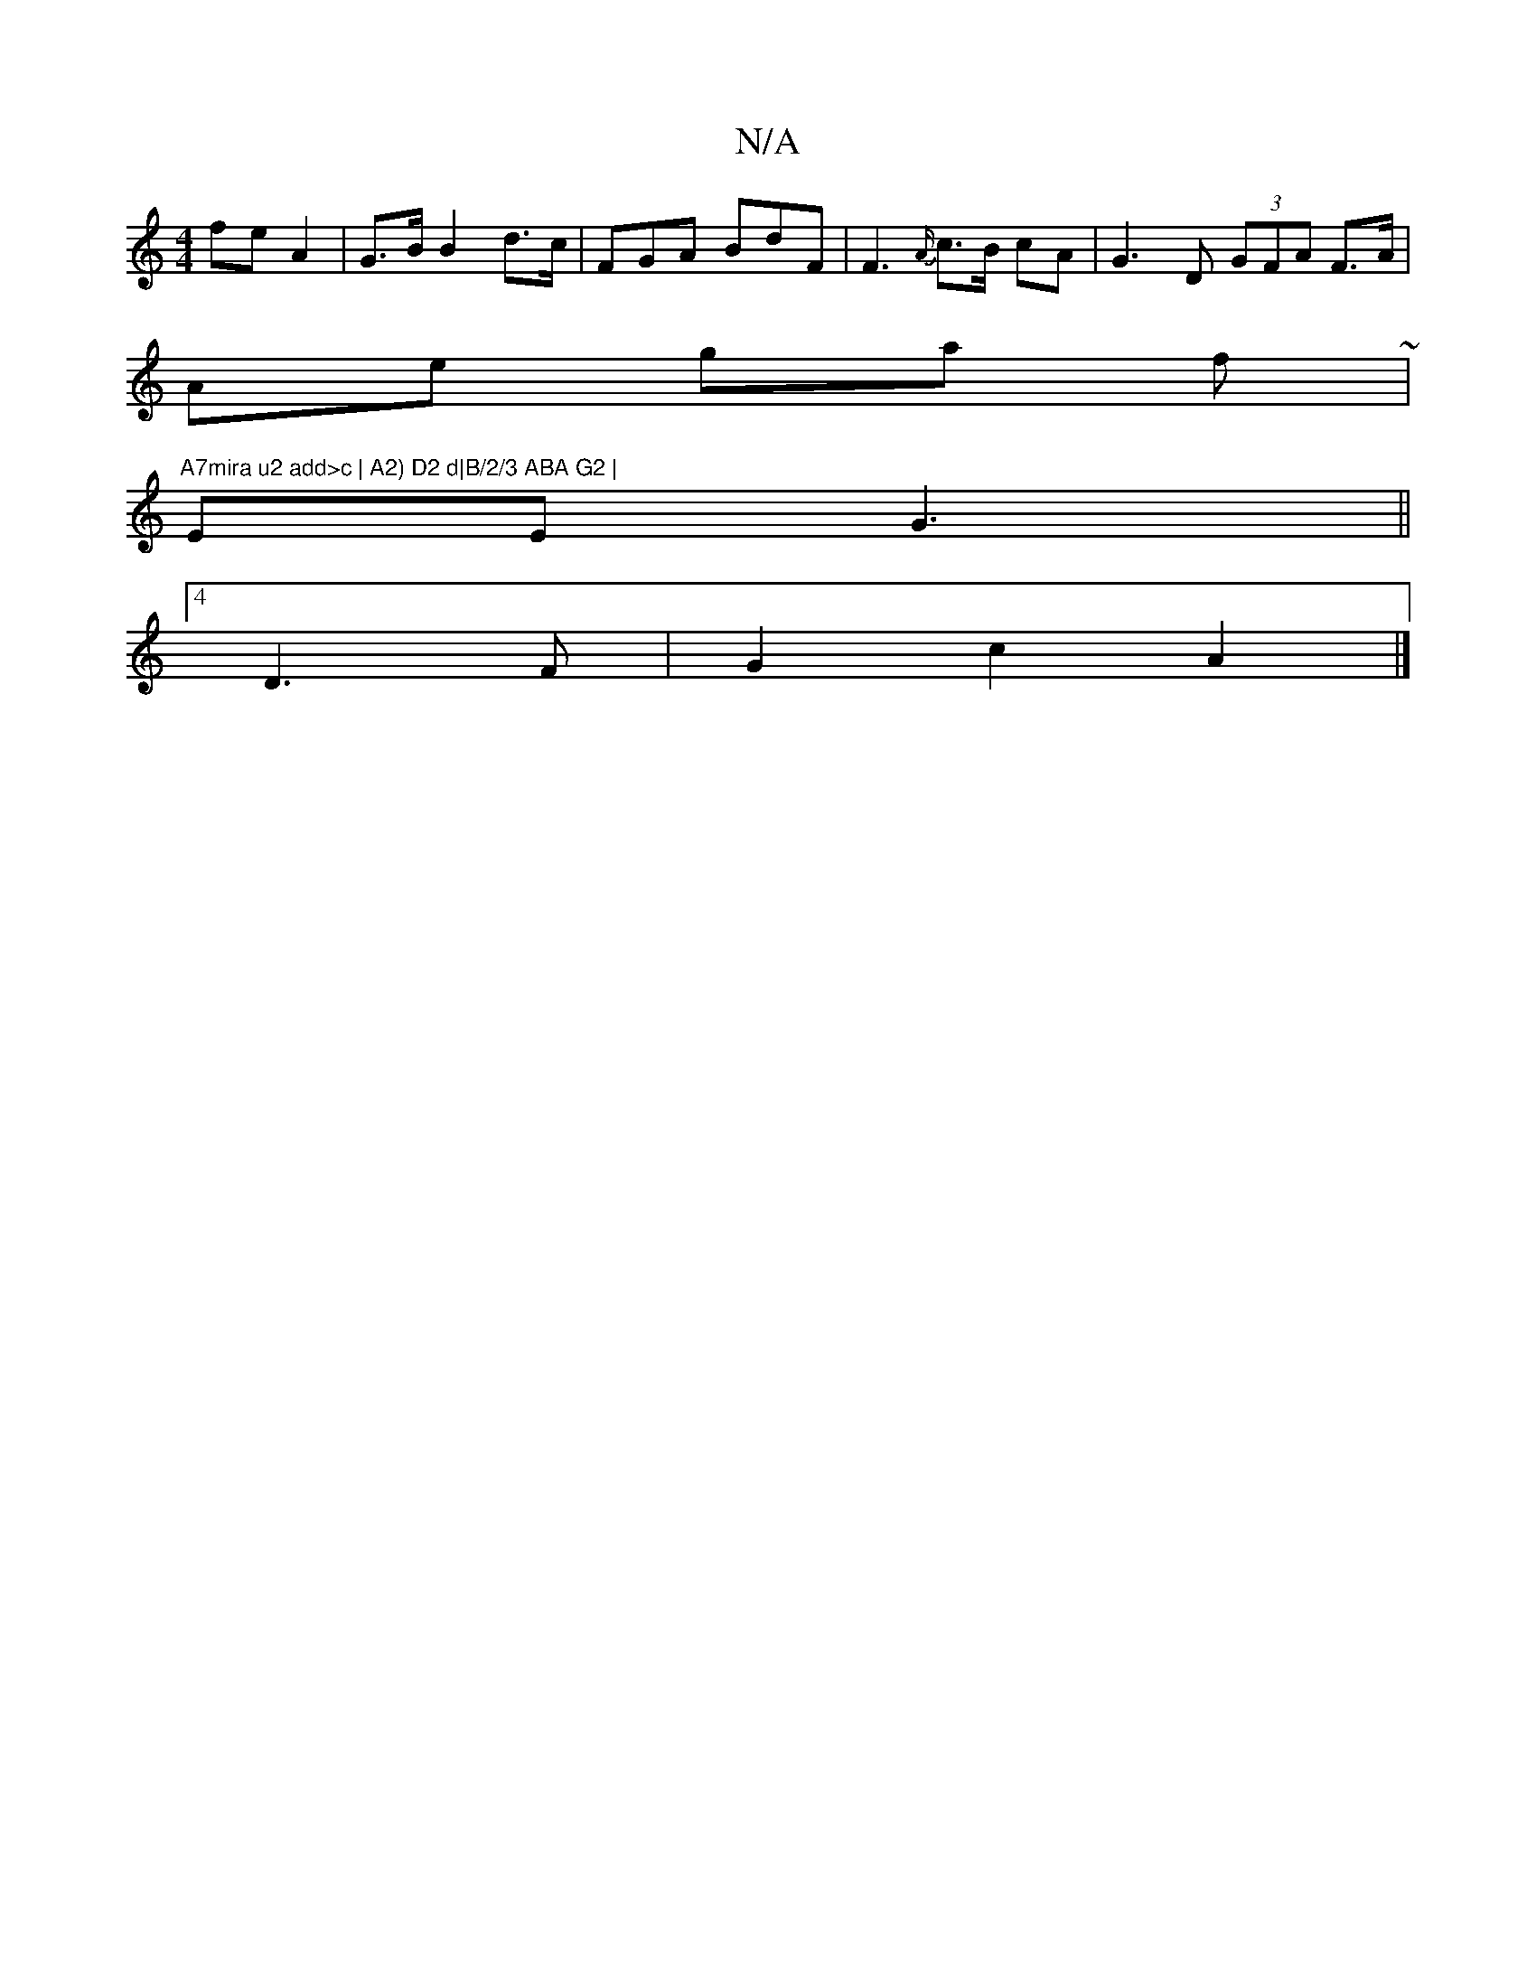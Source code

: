 X:1
T:N/A
M:4/4
R:N/A
K:Cmajor
fe A2 | G>B B2 d>c | FGA BdF| F3 {A/}c>B cA | G3 D (3GFA F>A |
Ae ga f ~|"A7mira u2 add>c | A2) D2 d|B/2/3 ABA G2 |
EE G3 ||
[4 D3 F | G2c2 A2 |]

[2 {A/}c>B d2:|
dcB A>c'>A|
|(3{g}e' gd d2 :|
|:A2e A